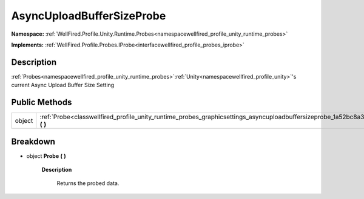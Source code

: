 .. _classwellfired_profile_unity_runtime_probes_graphicsettings_asyncuploadbuffersizeprobe:

AsyncUploadBufferSizeProbe
===========================

**Namespace:** :ref:`WellFired.Profile.Unity.Runtime.Probes<namespacewellfired_profile_unity_runtime_probes>`

**Implements:** :ref:`WellFired.Profile.Probes.IProbe<interfacewellfired_profile_probes_iprobe>`


Description
------------

:ref:`Probes<namespacewellfired_profile_unity_runtime_probes>`:ref:`Unity<namespacewellfired_profile_unity>`'s current Async Upload Buffer Size Setting 

Public Methods
---------------

+-------------+-------------------------------------------------------------------------------------------------------------------------------------------------------+
|object       |:ref:`Probe<classwellfired_profile_unity_runtime_probes_graphicsettings_asyncuploadbuffersizeprobe_1a52bc8a3d54efec88856c063af2241828>` **(**  **)**   |
+-------------+-------------------------------------------------------------------------------------------------------------------------------------------------------+

Breakdown
----------

.. _classwellfired_profile_unity_runtime_probes_graphicsettings_asyncuploadbuffersizeprobe_1a52bc8a3d54efec88856c063af2241828:

- object **Probe** **(**  **)**

    **Description**

        Returns the probed data. 

